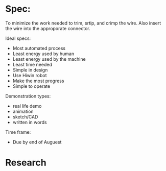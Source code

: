 
* Spec:
To minimize the work needed to trim, srtip, and crimp the wire.
Also insert the wire into the approporate connector.

Ideal specs:
   - Most automated process
   - Least energy used by human
   - Least energy used by the machine
   - Least time needed
   - Simple in design
   - Use Hiwin robot
   - Make the most progress
   - Simple to operate

Demonstration types:
   - real life demo
   - animation
   - sketch/CAD
   - written in words


Time frame:
   - Due by end of Auguest

* Research



